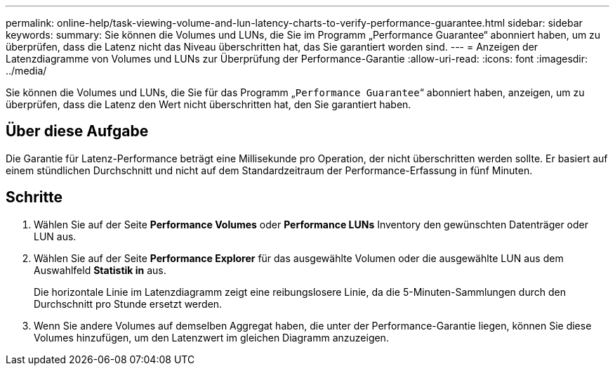 ---
permalink: online-help/task-viewing-volume-and-lun-latency-charts-to-verify-performance-guarantee.html 
sidebar: sidebar 
keywords:  
summary: Sie können die Volumes und LUNs, die Sie im Programm „Performance Guarantee“ abonniert haben, um zu überprüfen, dass die Latenz nicht das Niveau überschritten hat, das Sie garantiert worden sind. 
---
= Anzeigen der Latenzdiagramme von Volumes und LUNs zur Überprüfung der Performance-Garantie
:allow-uri-read: 
:icons: font
:imagesdir: ../media/


[role="lead"]
Sie können die Volumes und LUNs, die Sie für das Programm „`Performance Guarantee`“ abonniert haben, anzeigen, um zu überprüfen, dass die Latenz den Wert nicht überschritten hat, den Sie garantiert haben.



== Über diese Aufgabe

Die Garantie für Latenz-Performance beträgt eine Millisekunde pro Operation, der nicht überschritten werden sollte. Er basiert auf einem stündlichen Durchschnitt und nicht auf dem Standardzeitraum der Performance-Erfassung in fünf Minuten.



== Schritte

. Wählen Sie auf der Seite *Performance Volumes* oder *Performance LUNs* Inventory den gewünschten Datenträger oder LUN aus.
. Wählen Sie auf der Seite *Performance Explorer* für das ausgewählte Volumen oder die ausgewählte LUN aus dem Auswahlfeld *Statistik in* aus.
+
Die horizontale Linie im Latenzdiagramm zeigt eine reibungslosere Linie, da die 5-Minuten-Sammlungen durch den Durchschnitt pro Stunde ersetzt werden.

. Wenn Sie andere Volumes auf demselben Aggregat haben, die unter der Performance-Garantie liegen, können Sie diese Volumes hinzufügen, um den Latenzwert im gleichen Diagramm anzuzeigen.

